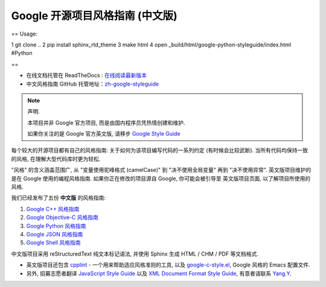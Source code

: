 Google 开源项目风格指南 (中文版)
================================

== Usage:

1 git clone ..
2 pip install sphinx_rtd_theme
3 make html
4 open _build/html/google-python-styleguide/index.html #Python

==


* 在线文档托管在 ReadTheDocs : `在线阅读最新版本 <http://zh-google-styleguide.readthedocs.org/>`_

* 中文风格指南 GitHub 托管地址：`zh-google-styleguide <https://github.com/zh-google-styleguide/zh-google-styleguide>`_

.. note:: 声明.

    本项目并非 Google 官方项目, 而是由国内程序员凭热情创建和维护.

    如果你关注的是 Google 官方英文版, 请移步 `Google Style Guide <https://github.com/google/styleguide>`_

每个较大的开源项目都有自己的风格指南: 关于如何为该项目编写代码的一系列约定 (有时候会比较武断).
当所有代码均保持一致的风格, 在理解大型代码库时更为轻松.

"风格" 的含义涵盖范围广, 从 "变量使用驼峰格式 (camelCase)" 到 "决不使用全局变量" 再到 "决不使用异常".
英文版项目维护的是在 Google 使用的编程风格指南. 如果你正在修改的项目源自 Google, 你可能会被引导至
英文版项目页面, 以了解项目所使用的风格.

我们已经发布了五份 **中文版** 的风格指南:

#. `Google C++ 风格指南 <http://zh-google-styleguide.readthedocs.org/en/latest/google-cpp-styleguide/>`_

#. `Google Objective-C 风格指南 <http://zh-google-styleguide.readthedocs.org/en/latest/google-objc-styleguide/>`_

#. `Google Python 风格指南 <http://zh-google-styleguide.readthedocs.org/en/latest/google-python-styleguide/>`_

#. `Google JSON 风格指南 <https://github.com/darcyliu/google-styleguide/blob/master/JSONStyleGuide.md>`_

#. `Google Shell 风格指南 <http://zh-google-styleguide.readthedocs.org/en/latest/google-shell-styleguide/>`_


中文版项目采用 reStructuredText 纯文本标记语法, 并使用 Sphinx 生成 HTML / CHM / PDF 等文档格式.

* 英文版项目还包含 `cpplint <https://github.com/google/styleguide/tree/gh-pages/cpplint>`_ - 一个用来帮助适应风格准则的工具, 以及 `google-c-style.el <https://raw.githubusercontent.com/google/styleguide/gh-pages/google-c-style.el>`_, Google 风格的 Emacs 配置文件.

* 另外, 招募志愿者翻译 `JavaScript Style Guide <http://google.github.io/styleguide/javascriptguide.xml>`_ 以及 `XML Document Format Style Guide <http://google.github.io/styleguide/xmlstyle.html>`_, 有意者请联系 `Yang.Y <https://github.com/yangyubo>`_.

